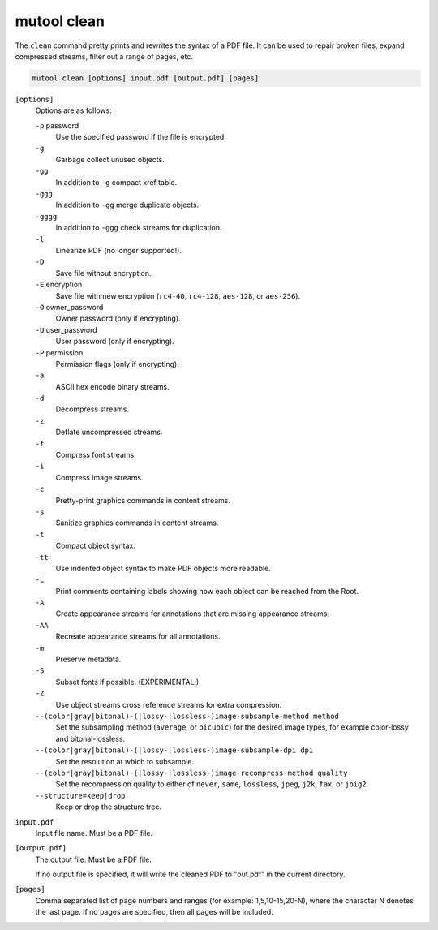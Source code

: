 mutool clean
==========================================

The ``clean`` command pretty prints and rewrites the syntax of a PDF file. It can be used to repair broken files, expand compressed streams, filter out a range of pages, etc.

.. code-block:: bash

	mutool clean [options] input.pdf [output.pdf] [pages]

``[options]``
	Options are as follows:

	``-p`` password
		 Use the specified password if the file is encrypted.

	``-g``
		 Garbage collect unused objects.

	``-gg``
		 In addition to ``-g`` compact xref table.

	``-ggg``
		 In addition to ``-gg`` merge duplicate objects.

	``-gggg``
		 In addition to ``-ggg`` check streams for duplication.

	``-l``
		 Linearize PDF (no longer supported!).

	``-D``
		 Save file without encryption.

	``-E`` encryption
		 Save file with new encryption (``rc4-40``, ``rc4-128``, ``aes-128``, or ``aes-256``).

	``-O`` owner_password
		 Owner password (only if encrypting).

	``-U`` user_password
		 User password (only if encrypting).

	``-P`` permission
		 Permission flags (only if encrypting).

	``-a``
		 ASCII hex encode binary streams.

	``-d``
		 Decompress streams.

	``-z``
		 Deflate uncompressed streams.

	``-f``
		 Compress font streams.

	``-i``
		 Compress image streams.

	``-c``
		 Pretty-print graphics commands in content streams.

	``-s``
		 Sanitize graphics commands in content streams.

	``-t``
		 Compact object syntax.

	``-tt``
		 Use indented object syntax to make PDF objects more readable.

	``-L``
		 Print comments containing labels showing how each object can be reached from the Root.

	``-A``
		 Create appearance streams for annotations that are missing appearance streams.

	``-AA``
		 Recreate appearance streams for all annotations.

	``-m``
		 Preserve metadata.

	``-S``
		 Subset fonts if possible. (EXPERIMENTAL!)

	``-Z``
		 Use object streams cross reference streams for extra compression.

	``--(color|gray|bitonal)-(|lossy-|lossless-)image-subsample-method method``
		 Set the subsampling method (``average``, or ``bicubic``) for the desired image types, for example color-lossy and bitonal-lossless.

	``--(color|gray|bitonal)-(|lossy-|lossless-)image-subsample-dpi dpi``
		 Set the resolution at which to subsample.

	``--(color|gray|bitonal)-(|lossy-|lossless-)image-recompress-method quality``
		 Set the recompression quality to either of ``never``, ``same``, ``lossless``, ``jpeg``, ``j2k``, ``fax``, or ``jbig2``.

	``--structure=keep|drop``
		 Keep or drop the structure tree.

``input.pdf``
	Input file name. Must be a PDF file.

``[output.pdf]``
	The output file. Must be a PDF file.

	If no output file is specified, it will write the cleaned PDF to "out.pdf" in the current directory.

``[pages]``
	Comma separated list of page numbers and ranges (for example:
	1,5,10-15,20-N), where the character N denotes the last page. If no
	pages are specified, then all pages will be included.
